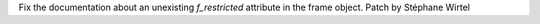 Fix the documentation about an unexisting `f_restricted` attribute in the
frame object. Patch by Stéphane Wirtel
